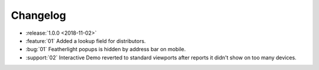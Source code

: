 =========
Changelog
=========

- :release:`1.0.0 <2018-11-02>`
- :feature:`01` Added a lookup field for distributors. 
- :bug:`01` Featherlight popups is hidden by address bar on mobile.
- :support:`02` Interactive Demo reverted to standard viewports after reports it didn't show on too many devices. 